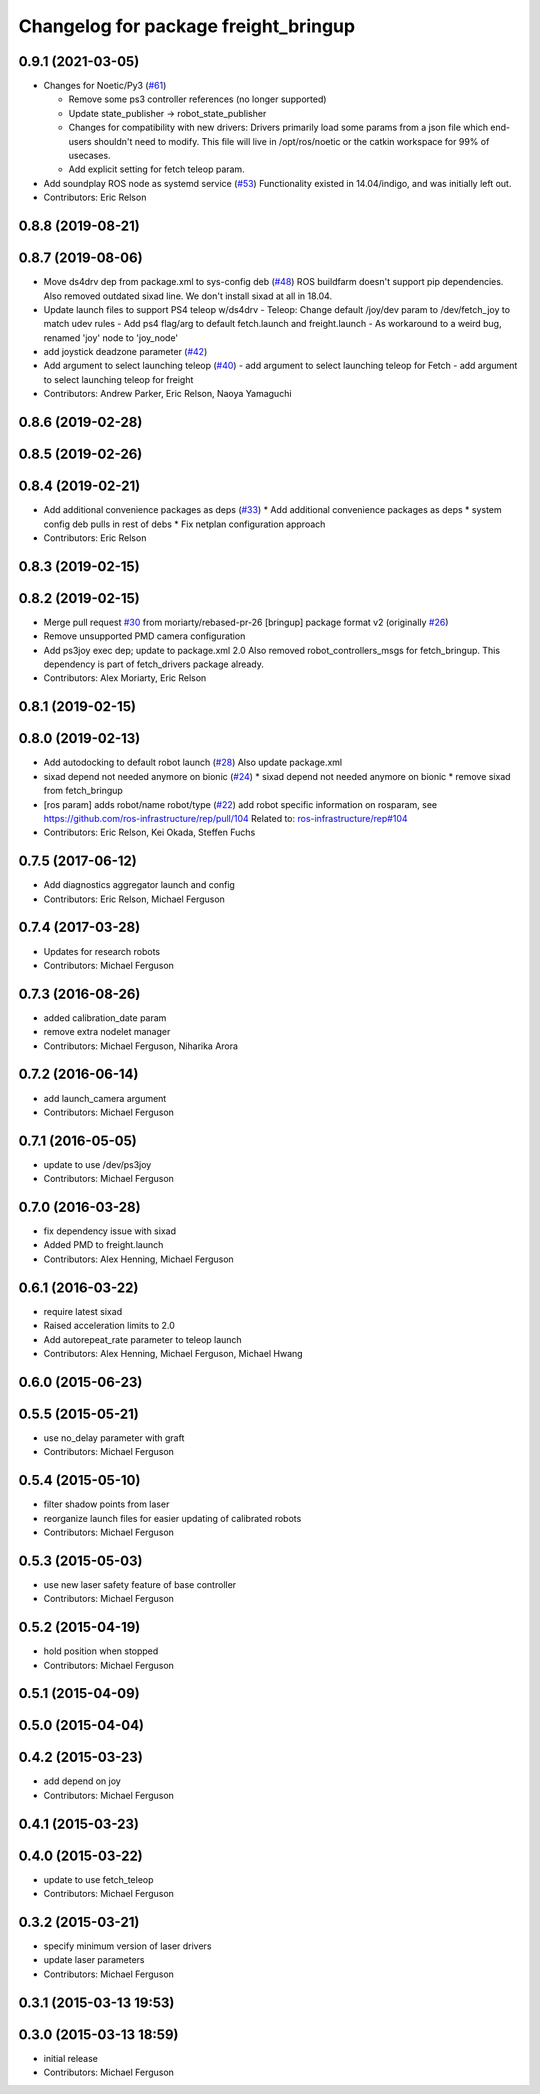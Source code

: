 ^^^^^^^^^^^^^^^^^^^^^^^^^^^^^^^^^^^^^
Changelog for package freight_bringup
^^^^^^^^^^^^^^^^^^^^^^^^^^^^^^^^^^^^^

0.9.1 (2021-03-05)
------------------
* Changes for Noetic/Py3 (`#61 <https://github.com/fetchrobotics/fetch_robots/issues/61>`_)

  * Remove some ps3 controller references (no longer supported)
  * Update state_publisher -> robot_state_publisher
  * Changes for compatibility with new drivers:
    Drivers primarily load some params from a json file which
    end-users shouldn't need to modify. This file will live in
    /opt/ros/noetic or the catkin workspace for 99% of usecases.
  * Add explicit setting for fetch teleop param.

* Add soundplay ROS node as systemd service (`#53 <https://github.com/fetchrobotics/fetch_robots/issues/53>`_)
  Functionality existed in 14.04/indigo, and was initially left out.
* Contributors: Eric Relson

0.8.8 (2019-08-21)
------------------

0.8.7 (2019-08-06)
------------------
* Move ds4drv dep from package.xml to sys-config deb (`#48 <https://github.com/fetchrobotics/fetch_robots/issues/48>`_)
  ROS buildfarm doesn't support pip dependencies.
  Also removed outdated sixad line. We don't install sixad at all in 18.04.
* Update launch files to support PS4 teleop w/ds4drv
  - Teleop: Change default /joy/dev param to /dev/fetch_joy to match
  udev rules
  - Add ps4 flag/arg to default fetch.launch and freight.launch
  - As workaround to a weird bug, renamed 'joy' node to 'joy_node'
* add joystick deadzone parameter (`#42 <https://github.com/fetchrobotics/fetch_robots/issues/42>`_)
* Add argument to select launching teleop (`#40 <https://github.com/fetchrobotics/fetch_robots/issues/40>`_)
  - add argument to select launching teleop for Fetch
  - add argument to select launching teleop for freight
* Contributors: Andrew Parker, Eric Relson, Naoya Yamaguchi

0.8.6 (2019-02-28)
------------------

0.8.5 (2019-02-26)
------------------

0.8.4 (2019-02-21)
------------------
* Add additional convenience packages as deps (`#33 <https://github.com/fetchrobotics/fetch_robots/issues/33>`_)
  * Add additional convenience packages as deps
  * system config deb pulls in rest of debs
  * Fix netplan configuration approach
* Contributors: Eric Relson

0.8.3 (2019-02-15)
------------------

0.8.2 (2019-02-15)
------------------
* Merge pull request `#30 <https://github.com/fetchrobotics/fetch_robots/issues/30>`_ from moriarty/rebased-pr-26
  [bringup] package format v2 (originally `#26 <https://github.com/fetchrobotics/fetch_robots/issues/26>`_)
* Remove unsupported PMD camera configuration
* Add ps3joy exec dep; update to package.xml 2.0
  Also removed robot_controllers_msgs for fetch_bringup. This dependency
  is part of fetch_drivers package already.
* Contributors: Alex Moriarty, Eric Relson

0.8.1 (2019-02-15)
------------------

0.8.0 (2019-02-13)
------------------
* Add autodocking to default robot launch (`#28 <https://github.com/fetchrobotics/fetch_robots/issues/28>`_)
  Also update package.xml
* sixad depend not needed anymore on bionic (`#24 <https://github.com/fetchrobotics/fetch_robots/issues/24>`_)
  * sixad depend not needed anymore on bionic
  * remove sixad from fetch_bringup
* [ros param] adds robot/name robot/type (`#22 <https://github.com/fetchrobotics/fetch_robots/issues/22>`_)
  add robot specific information on rosparam, see https://github.com/ros-infrastructure/rep/pull/104
  Related to: `ros-infrastructure/rep#104 <https://github.com/ros-infrastructure/rep/issues/104>`_
* Contributors: Eric Relson, Kei Okada, Steffen Fuchs

0.7.5 (2017-06-12)
------------------
* Add diagnostics aggregator launch and config
* Contributors: Eric Relson, Michael Ferguson

0.7.4 (2017-03-28)
------------------
* Updates for research robots
* Contributors: Michael Ferguson

0.7.3 (2016-08-26)
------------------
* added calibration_date param
* remove extra nodelet manager
* Contributors: Michael Ferguson, Niharika Arora

0.7.2 (2016-06-14)
------------------
* add launch_camera argument
* Contributors: Michael Ferguson

0.7.1 (2016-05-05)
------------------
* update to use /dev/ps3joy
* Contributors: Michael Ferguson

0.7.0 (2016-03-28)
------------------
* fix dependency issue with sixad
* Added PMD to freight.launch
* Contributors: Alex Henning, Michael Ferguson

0.6.1 (2016-03-22)
------------------
* require latest sixad
* Raised acceleration limits to 2.0
* Add autorepeat_rate parameter to teleop launch
* Contributors: Alex Henning, Michael Ferguson, Michael Hwang

0.6.0 (2015-06-23)
------------------

0.5.5 (2015-05-21)
------------------
* use no_delay parameter with graft
* Contributors: Michael Ferguson

0.5.4 (2015-05-10)
------------------
* filter shadow points from laser
* reorganize launch files for easier updating of calibrated robots
* Contributors: Michael Ferguson

0.5.3 (2015-05-03)
------------------
* use new laser safety feature of base controller
* Contributors: Michael Ferguson

0.5.2 (2015-04-19)
------------------
* hold position when stopped
* Contributors: Michael Ferguson

0.5.1 (2015-04-09)
------------------

0.5.0 (2015-04-04)
------------------

0.4.2 (2015-03-23)
------------------
* add depend on joy
* Contributors: Michael Ferguson

0.4.1 (2015-03-23)
------------------

0.4.0 (2015-03-22)
------------------
* update to use fetch_teleop
* Contributors: Michael Ferguson

0.3.2 (2015-03-21)
------------------
* specify minimum version of laser drivers
* update laser parameters
* Contributors: Michael Ferguson

0.3.1 (2015-03-13 19:53)
------------------------

0.3.0 (2015-03-13 18:59)
------------------------
* initial release
* Contributors: Michael Ferguson
